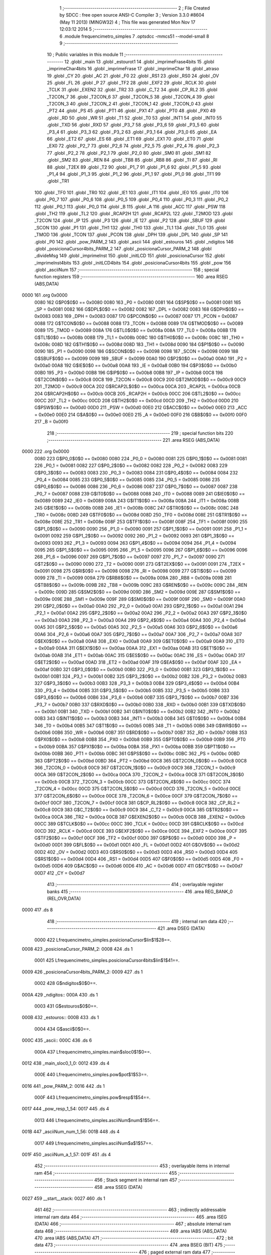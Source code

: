                               1 ;--------------------------------------------------------
                              2 ; File Created by SDCC : free open source ANSI-C Compiler
                              3 ; Version 3.3.0 #8604 (May 11 2013) (MINGW32)
                              4 ; This file was generated Mon Nov 17 12:03:12 2014
                              5 ;--------------------------------------------------------
                              6 	.module frequencimetro_simples
                              7 	.optsdcc -mmcs51 --model-small
                              8 	
                              9 ;--------------------------------------------------------
                             10 ; Public variables in this module
                             11 ;--------------------------------------------------------
                             12 	.globl _main
                             13 	.globl _estourot1
                             14 	.globl _imprimeFrase4bits
                             15 	.globl _imprimeChar4bits
                             16 	.globl _imprimeFrase
                             17 	.globl _imprimeChar
                             18 	.globl _atraso
                             19 	.globl _CY
                             20 	.globl _AC
                             21 	.globl _F0
                             22 	.globl _RS1
                             23 	.globl _RS0
                             24 	.globl _OV
                             25 	.globl _FL
                             26 	.globl _P
                             27 	.globl _TF2
                             28 	.globl _EXF2
                             29 	.globl _RCLK
                             30 	.globl _TCLK
                             31 	.globl _EXEN2
                             32 	.globl _TR2
                             33 	.globl _C_T2
                             34 	.globl _CP_RL2
                             35 	.globl _T2CON_7
                             36 	.globl _T2CON_6
                             37 	.globl _T2CON_5
                             38 	.globl _T2CON_4
                             39 	.globl _T2CON_3
                             40 	.globl _T2CON_2
                             41 	.globl _T2CON_1
                             42 	.globl _T2CON_0
                             43 	.globl _PT2
                             44 	.globl _PS
                             45 	.globl _PT1
                             46 	.globl _PX1
                             47 	.globl _PT0
                             48 	.globl _PX0
                             49 	.globl _RD
                             50 	.globl _WR
                             51 	.globl _T1
                             52 	.globl _T0
                             53 	.globl _INT1
                             54 	.globl _INT0
                             55 	.globl _TXD
                             56 	.globl _RXD
                             57 	.globl _P3_7
                             58 	.globl _P3_6
                             59 	.globl _P3_5
                             60 	.globl _P3_4
                             61 	.globl _P3_3
                             62 	.globl _P3_2
                             63 	.globl _P3_1
                             64 	.globl _P3_0
                             65 	.globl _EA
                             66 	.globl _ET2
                             67 	.globl _ES
                             68 	.globl _ET1
                             69 	.globl _EX1
                             70 	.globl _ET0
                             71 	.globl _EX0
                             72 	.globl _P2_7
                             73 	.globl _P2_6
                             74 	.globl _P2_5
                             75 	.globl _P2_4
                             76 	.globl _P2_3
                             77 	.globl _P2_2
                             78 	.globl _P2_1
                             79 	.globl _P2_0
                             80 	.globl _SM0
                             81 	.globl _SM1
                             82 	.globl _SM2
                             83 	.globl _REN
                             84 	.globl _TB8
                             85 	.globl _RB8
                             86 	.globl _TI
                             87 	.globl _RI
                             88 	.globl _T2EX
                             89 	.globl _T2
                             90 	.globl _P1_7
                             91 	.globl _P1_6
                             92 	.globl _P1_5
                             93 	.globl _P1_4
                             94 	.globl _P1_3
                             95 	.globl _P1_2
                             96 	.globl _P1_1
                             97 	.globl _P1_0
                             98 	.globl _TF1
                             99 	.globl _TR1
                            100 	.globl _TF0
                            101 	.globl _TR0
                            102 	.globl _IE1
                            103 	.globl _IT1
                            104 	.globl _IE0
                            105 	.globl _IT0
                            106 	.globl _P0_7
                            107 	.globl _P0_6
                            108 	.globl _P0_5
                            109 	.globl _P0_4
                            110 	.globl _P0_3
                            111 	.globl _P0_2
                            112 	.globl _P0_1
                            113 	.globl _P0_0
                            114 	.globl _B
                            115 	.globl _A
                            116 	.globl _ACC
                            117 	.globl _PSW
                            118 	.globl _TH2
                            119 	.globl _TL2
                            120 	.globl _RCAP2H
                            121 	.globl _RCAP2L
                            122 	.globl _T2MOD
                            123 	.globl _T2CON
                            124 	.globl _IP
                            125 	.globl _P3
                            126 	.globl _IE
                            127 	.globl _P2
                            128 	.globl _SBUF
                            129 	.globl _SCON
                            130 	.globl _P1
                            131 	.globl _TH1
                            132 	.globl _TH0
                            133 	.globl _TL1
                            134 	.globl _TL0
                            135 	.globl _TMOD
                            136 	.globl _TCON
                            137 	.globl _PCON
                            138 	.globl _DPH
                            139 	.globl _DPL
                            140 	.globl _SP
                            141 	.globl _P0
                            142 	.globl _pow_PARM_2
                            143 	.globl _ascii
                            144 	.globl _estouros
                            145 	.globl _ndigitos
                            146 	.globl _posicionaCursor4bits_PARM_2
                            147 	.globl _posicionaCursor_PARM_2
                            148 	.globl _divideMsg
                            149 	.globl _imprimeInst
                            150 	.globl _initLCD
                            151 	.globl _posicionaCursor
                            152 	.globl _imprimeInst4bits
                            153 	.globl _initLCD4bits
                            154 	.globl _posicionaCursor4bits
                            155 	.globl _pow
                            156 	.globl _asciiNum
                            157 ;--------------------------------------------------------
                            158 ; special function registers
                            159 ;--------------------------------------------------------
                            160 	.area RSEG    (ABS,DATA)
   0000                     161 	.org 0x0000
                     0080   162 G$P0$0$0 == 0x0080
                     0080   163 _P0	=	0x0080
                     0081   164 G$SP$0$0 == 0x0081
                     0081   165 _SP	=	0x0081
                     0082   166 G$DPL$0$0 == 0x0082
                     0082   167 _DPL	=	0x0082
                     0083   168 G$DPH$0$0 == 0x0083
                     0083   169 _DPH	=	0x0083
                     0087   170 G$PCON$0$0 == 0x0087
                     0087   171 _PCON	=	0x0087
                     0088   172 G$TCON$0$0 == 0x0088
                     0088   173 _TCON	=	0x0088
                     0089   174 G$TMOD$0$0 == 0x0089
                     0089   175 _TMOD	=	0x0089
                     008A   176 G$TL0$0$0 == 0x008a
                     008A   177 _TL0	=	0x008a
                     008B   178 G$TL1$0$0 == 0x008b
                     008B   179 _TL1	=	0x008b
                     008C   180 G$TH0$0$0 == 0x008c
                     008C   181 _TH0	=	0x008c
                     008D   182 G$TH1$0$0 == 0x008d
                     008D   183 _TH1	=	0x008d
                     0090   184 G$P1$0$0 == 0x0090
                     0090   185 _P1	=	0x0090
                     0098   186 G$SCON$0$0 == 0x0098
                     0098   187 _SCON	=	0x0098
                     0099   188 G$SBUF$0$0 == 0x0099
                     0099   189 _SBUF	=	0x0099
                     00A0   190 G$P2$0$0 == 0x00a0
                     00A0   191 _P2	=	0x00a0
                     00A8   192 G$IE$0$0 == 0x00a8
                     00A8   193 _IE	=	0x00a8
                     00B0   194 G$P3$0$0 == 0x00b0
                     00B0   195 _P3	=	0x00b0
                     00B8   196 G$IP$0$0 == 0x00b8
                     00B8   197 _IP	=	0x00b8
                     00C8   198 G$T2CON$0$0 == 0x00c8
                     00C8   199 _T2CON	=	0x00c8
                     00C9   200 G$T2MOD$0$0 == 0x00c9
                     00C9   201 _T2MOD	=	0x00c9
                     00CA   202 G$RCAP2L$0$0 == 0x00ca
                     00CA   203 _RCAP2L	=	0x00ca
                     00CB   204 G$RCAP2H$0$0 == 0x00cb
                     00CB   205 _RCAP2H	=	0x00cb
                     00CC   206 G$TL2$0$0 == 0x00cc
                     00CC   207 _TL2	=	0x00cc
                     00CD   208 G$TH2$0$0 == 0x00cd
                     00CD   209 _TH2	=	0x00cd
                     00D0   210 G$PSW$0$0 == 0x00d0
                     00D0   211 _PSW	=	0x00d0
                     00E0   212 G$ACC$0$0 == 0x00e0
                     00E0   213 _ACC	=	0x00e0
                     00E0   214 G$A$0$0 == 0x00e0
                     00E0   215 _A	=	0x00e0
                     00F0   216 G$B$0$0 == 0x00f0
                     00F0   217 _B	=	0x00f0
                            218 ;--------------------------------------------------------
                            219 ; special function bits
                            220 ;--------------------------------------------------------
                            221 	.area RSEG    (ABS,DATA)
   0000                     222 	.org 0x0000
                     0080   223 G$P0_0$0$0 == 0x0080
                     0080   224 _P0_0	=	0x0080
                     0081   225 G$P0_1$0$0 == 0x0081
                     0081   226 _P0_1	=	0x0081
                     0082   227 G$P0_2$0$0 == 0x0082
                     0082   228 _P0_2	=	0x0082
                     0083   229 G$P0_3$0$0 == 0x0083
                     0083   230 _P0_3	=	0x0083
                     0084   231 G$P0_4$0$0 == 0x0084
                     0084   232 _P0_4	=	0x0084
                     0085   233 G$P0_5$0$0 == 0x0085
                     0085   234 _P0_5	=	0x0085
                     0086   235 G$P0_6$0$0 == 0x0086
                     0086   236 _P0_6	=	0x0086
                     0087   237 G$P0_7$0$0 == 0x0087
                     0087   238 _P0_7	=	0x0087
                     0088   239 G$IT0$0$0 == 0x0088
                     0088   240 _IT0	=	0x0088
                     0089   241 G$IE0$0$0 == 0x0089
                     0089   242 _IE0	=	0x0089
                     008A   243 G$IT1$0$0 == 0x008a
                     008A   244 _IT1	=	0x008a
                     008B   245 G$IE1$0$0 == 0x008b
                     008B   246 _IE1	=	0x008b
                     008C   247 G$TR0$0$0 == 0x008c
                     008C   248 _TR0	=	0x008c
                     008D   249 G$TF0$0$0 == 0x008d
                     008D   250 _TF0	=	0x008d
                     008E   251 G$TR1$0$0 == 0x008e
                     008E   252 _TR1	=	0x008e
                     008F   253 G$TF1$0$0 == 0x008f
                     008F   254 _TF1	=	0x008f
                     0090   255 G$P1_0$0$0 == 0x0090
                     0090   256 _P1_0	=	0x0090
                     0091   257 G$P1_1$0$0 == 0x0091
                     0091   258 _P1_1	=	0x0091
                     0092   259 G$P1_2$0$0 == 0x0092
                     0092   260 _P1_2	=	0x0092
                     0093   261 G$P1_3$0$0 == 0x0093
                     0093   262 _P1_3	=	0x0093
                     0094   263 G$P1_4$0$0 == 0x0094
                     0094   264 _P1_4	=	0x0094
                     0095   265 G$P1_5$0$0 == 0x0095
                     0095   266 _P1_5	=	0x0095
                     0096   267 G$P1_6$0$0 == 0x0096
                     0096   268 _P1_6	=	0x0096
                     0097   269 G$P1_7$0$0 == 0x0097
                     0097   270 _P1_7	=	0x0097
                     0090   271 G$T2$0$0 == 0x0090
                     0090   272 _T2	=	0x0090
                     0091   273 G$T2EX$0$0 == 0x0091
                     0091   274 _T2EX	=	0x0091
                     0098   275 G$RI$0$0 == 0x0098
                     0098   276 _RI	=	0x0098
                     0099   277 G$TI$0$0 == 0x0099
                     0099   278 _TI	=	0x0099
                     009A   279 G$RB8$0$0 == 0x009a
                     009A   280 _RB8	=	0x009a
                     009B   281 G$TB8$0$0 == 0x009b
                     009B   282 _TB8	=	0x009b
                     009C   283 G$REN$0$0 == 0x009c
                     009C   284 _REN	=	0x009c
                     009D   285 G$SM2$0$0 == 0x009d
                     009D   286 _SM2	=	0x009d
                     009E   287 G$SM1$0$0 == 0x009e
                     009E   288 _SM1	=	0x009e
                     009F   289 G$SM0$0$0 == 0x009f
                     009F   290 _SM0	=	0x009f
                     00A0   291 G$P2_0$0$0 == 0x00a0
                     00A0   292 _P2_0	=	0x00a0
                     00A1   293 G$P2_1$0$0 == 0x00a1
                     00A1   294 _P2_1	=	0x00a1
                     00A2   295 G$P2_2$0$0 == 0x00a2
                     00A2   296 _P2_2	=	0x00a2
                     00A3   297 G$P2_3$0$0 == 0x00a3
                     00A3   298 _P2_3	=	0x00a3
                     00A4   299 G$P2_4$0$0 == 0x00a4
                     00A4   300 _P2_4	=	0x00a4
                     00A5   301 G$P2_5$0$0 == 0x00a5
                     00A5   302 _P2_5	=	0x00a5
                     00A6   303 G$P2_6$0$0 == 0x00a6
                     00A6   304 _P2_6	=	0x00a6
                     00A7   305 G$P2_7$0$0 == 0x00a7
                     00A7   306 _P2_7	=	0x00a7
                     00A8   307 G$EX0$0$0 == 0x00a8
                     00A8   308 _EX0	=	0x00a8
                     00A9   309 G$ET0$0$0 == 0x00a9
                     00A9   310 _ET0	=	0x00a9
                     00AA   311 G$EX1$0$0 == 0x00aa
                     00AA   312 _EX1	=	0x00aa
                     00AB   313 G$ET1$0$0 == 0x00ab
                     00AB   314 _ET1	=	0x00ab
                     00AC   315 G$ES$0$0 == 0x00ac
                     00AC   316 _ES	=	0x00ac
                     00AD   317 G$ET2$0$0 == 0x00ad
                     00AD   318 _ET2	=	0x00ad
                     00AF   319 G$EA$0$0 == 0x00af
                     00AF   320 _EA	=	0x00af
                     00B0   321 G$P3_0$0$0 == 0x00b0
                     00B0   322 _P3_0	=	0x00b0
                     00B1   323 G$P3_1$0$0 == 0x00b1
                     00B1   324 _P3_1	=	0x00b1
                     00B2   325 G$P3_2$0$0 == 0x00b2
                     00B2   326 _P3_2	=	0x00b2
                     00B3   327 G$P3_3$0$0 == 0x00b3
                     00B3   328 _P3_3	=	0x00b3
                     00B4   329 G$P3_4$0$0 == 0x00b4
                     00B4   330 _P3_4	=	0x00b4
                     00B5   331 G$P3_5$0$0 == 0x00b5
                     00B5   332 _P3_5	=	0x00b5
                     00B6   333 G$P3_6$0$0 == 0x00b6
                     00B6   334 _P3_6	=	0x00b6
                     00B7   335 G$P3_7$0$0 == 0x00b7
                     00B7   336 _P3_7	=	0x00b7
                     00B0   337 G$RXD$0$0 == 0x00b0
                     00B0   338 _RXD	=	0x00b0
                     00B1   339 G$TXD$0$0 == 0x00b1
                     00B1   340 _TXD	=	0x00b1
                     00B2   341 G$INT0$0$0 == 0x00b2
                     00B2   342 _INT0	=	0x00b2
                     00B3   343 G$INT1$0$0 == 0x00b3
                     00B3   344 _INT1	=	0x00b3
                     00B4   345 G$T0$0$0 == 0x00b4
                     00B4   346 _T0	=	0x00b4
                     00B5   347 G$T1$0$0 == 0x00b5
                     00B5   348 _T1	=	0x00b5
                     00B6   349 G$WR$0$0 == 0x00b6
                     00B6   350 _WR	=	0x00b6
                     00B7   351 G$RD$0$0 == 0x00b7
                     00B7   352 _RD	=	0x00b7
                     00B8   353 G$PX0$0$0 == 0x00b8
                     00B8   354 _PX0	=	0x00b8
                     00B9   355 G$PT0$0$0 == 0x00b9
                     00B9   356 _PT0	=	0x00b9
                     00BA   357 G$PX1$0$0 == 0x00ba
                     00BA   358 _PX1	=	0x00ba
                     00BB   359 G$PT1$0$0 == 0x00bb
                     00BB   360 _PT1	=	0x00bb
                     00BC   361 G$PS$0$0 == 0x00bc
                     00BC   362 _PS	=	0x00bc
                     00BD   363 G$PT2$0$0 == 0x00bd
                     00BD   364 _PT2	=	0x00bd
                     00C8   365 G$T2CON_0$0$0 == 0x00c8
                     00C8   366 _T2CON_0	=	0x00c8
                     00C9   367 G$T2CON_1$0$0 == 0x00c9
                     00C9   368 _T2CON_1	=	0x00c9
                     00CA   369 G$T2CON_2$0$0 == 0x00ca
                     00CA   370 _T2CON_2	=	0x00ca
                     00CB   371 G$T2CON_3$0$0 == 0x00cb
                     00CB   372 _T2CON_3	=	0x00cb
                     00CC   373 G$T2CON_4$0$0 == 0x00cc
                     00CC   374 _T2CON_4	=	0x00cc
                     00CD   375 G$T2CON_5$0$0 == 0x00cd
                     00CD   376 _T2CON_5	=	0x00cd
                     00CE   377 G$T2CON_6$0$0 == 0x00ce
                     00CE   378 _T2CON_6	=	0x00ce
                     00CF   379 G$T2CON_7$0$0 == 0x00cf
                     00CF   380 _T2CON_7	=	0x00cf
                     00C8   381 G$CP_RL2$0$0 == 0x00c8
                     00C8   382 _CP_RL2	=	0x00c8
                     00C9   383 G$C_T2$0$0 == 0x00c9
                     00C9   384 _C_T2	=	0x00c9
                     00CA   385 G$TR2$0$0 == 0x00ca
                     00CA   386 _TR2	=	0x00ca
                     00CB   387 G$EXEN2$0$0 == 0x00cb
                     00CB   388 _EXEN2	=	0x00cb
                     00CC   389 G$TCLK$0$0 == 0x00cc
                     00CC   390 _TCLK	=	0x00cc
                     00CD   391 G$RCLK$0$0 == 0x00cd
                     00CD   392 _RCLK	=	0x00cd
                     00CE   393 G$EXF2$0$0 == 0x00ce
                     00CE   394 _EXF2	=	0x00ce
                     00CF   395 G$TF2$0$0 == 0x00cf
                     00CF   396 _TF2	=	0x00cf
                     00D0   397 G$P$0$0 == 0x00d0
                     00D0   398 _P	=	0x00d0
                     00D1   399 G$FL$0$0 == 0x00d1
                     00D1   400 _FL	=	0x00d1
                     00D2   401 G$OV$0$0 == 0x00d2
                     00D2   402 _OV	=	0x00d2
                     00D3   403 G$RS0$0$0 == 0x00d3
                     00D3   404 _RS0	=	0x00d3
                     00D4   405 G$RS1$0$0 == 0x00d4
                     00D4   406 _RS1	=	0x00d4
                     00D5   407 G$F0$0$0 == 0x00d5
                     00D5   408 _F0	=	0x00d5
                     00D6   409 G$AC$0$0 == 0x00d6
                     00D6   410 _AC	=	0x00d6
                     00D7   411 G$CY$0$0 == 0x00d7
                     00D7   412 _CY	=	0x00d7
                            413 ;--------------------------------------------------------
                            414 ; overlayable register banks
                            415 ;--------------------------------------------------------
                            416 	.area REG_BANK_0	(REL,OVR,DATA)
   0000                     417 	.ds 8
                            418 ;--------------------------------------------------------
                            419 ; internal ram data
                            420 ;--------------------------------------------------------
                            421 	.area DSEG    (DATA)
                     0000   422 Lfrequencimetro_simples.posicionaCursor$lin$1$28==.
   0008                     423 _posicionaCursor_PARM_2:
   0008                     424 	.ds 1
                     0001   425 Lfrequencimetro_simples.posicionaCursor4bits$lin$1$41==.
   0009                     426 _posicionaCursor4bits_PARM_2:
   0009                     427 	.ds 1
                     0002   428 G$ndigitos$0$0==.
   000A                     429 _ndigitos::
   000A                     430 	.ds 1
                     0003   431 G$estouros$0$0==.
   000B                     432 _estouros::
   000B                     433 	.ds 1
                     0004   434 G$ascii$0$0==.
   000C                     435 _ascii::
   000C                     436 	.ds 6
                     000A   437 Lfrequencimetro_simples.main$sloc0$1$0==.
   0012                     438 _main_sloc0_1_0:
   0012                     439 	.ds 4
                     000E   440 Lfrequencimetro_simples.pow$pot$1$53==.
   0016                     441 _pow_PARM_2:
   0016                     442 	.ds 1
                     000F   443 Lfrequencimetro_simples.pow$resp$1$54==.
   0017                     444 _pow_resp_1_54:
   0017                     445 	.ds 4
                     0013   446 Lfrequencimetro_simples.asciiNum$num$1$56==.
   001B                     447 _asciiNum_num_1_56:
   001B                     448 	.ds 4
                     0017   449 Lfrequencimetro_simples.asciiNum$a$1$57==.
   001F                     450 _asciiNum_a_1_57:
   001F                     451 	.ds 4
                            452 ;--------------------------------------------------------
                            453 ; overlayable items in internal ram 
                            454 ;--------------------------------------------------------
                            455 ;--------------------------------------------------------
                            456 ; Stack segment in internal ram 
                            457 ;--------------------------------------------------------
                            458 	.area	SSEG	(DATA)
   0027                     459 __start__stack:
   0027                     460 	.ds	1
                            461 
                            462 ;--------------------------------------------------------
                            463 ; indirectly addressable internal ram data
                            464 ;--------------------------------------------------------
                            465 	.area ISEG    (DATA)
                            466 ;--------------------------------------------------------
                            467 ; absolute internal ram data
                            468 ;--------------------------------------------------------
                            469 	.area IABS    (ABS,DATA)
                            470 	.area IABS    (ABS,DATA)
                            471 ;--------------------------------------------------------
                            472 ; bit data
                            473 ;--------------------------------------------------------
                            474 	.area BSEG    (BIT)
                            475 ;--------------------------------------------------------
                            476 ; paged external ram data
                            477 ;--------------------------------------------------------
                            478 	.area PSEG    (PAG,XDATA)
                            479 ;--------------------------------------------------------
                            480 ; external ram data
                            481 ;--------------------------------------------------------
                            482 	.area XSEG    (XDATA)
                            483 ;--------------------------------------------------------
                            484 ; absolute external ram data
                            485 ;--------------------------------------------------------
                            486 	.area XABS    (ABS,XDATA)
                            487 ;--------------------------------------------------------
                            488 ; external initialized ram data
                            489 ;--------------------------------------------------------
                            490 	.area XISEG   (XDATA)
                            491 	.area HOME    (CODE)
                            492 	.area GSINIT0 (CODE)
                            493 	.area GSINIT1 (CODE)
                            494 	.area GSINIT2 (CODE)
                            495 	.area GSINIT3 (CODE)
                            496 	.area GSINIT4 (CODE)
                            497 	.area GSINIT5 (CODE)
                            498 	.area GSINIT  (CODE)
                            499 	.area GSFINAL (CODE)
                            500 	.area CSEG    (CODE)
                            501 ;--------------------------------------------------------
                            502 ; interrupt vector 
                            503 ;--------------------------------------------------------
                            504 	.area HOME    (CODE)
   0000                     505 __interrupt_vect:
   0000 02 00 21      [24]  506 	ljmp	__sdcc_gsinit_startup
   0003 32            [24]  507 	reti
   0004                     508 	.ds	7
   000B 32            [24]  509 	reti
   000C                     510 	.ds	7
   0013 32            [24]  511 	reti
   0014                     512 	.ds	7
   001B 02 02 AA      [24]  513 	ljmp	_estourot1
                            514 ;--------------------------------------------------------
                            515 ; global & static initialisations
                            516 ;--------------------------------------------------------
                            517 	.area HOME    (CODE)
                            518 	.area GSINIT  (CODE)
                            519 	.area GSFINAL (CODE)
                            520 	.area GSINIT  (CODE)
                            521 	.globl __sdcc_gsinit_startup
                            522 	.globl __sdcc_program_startup
                            523 	.globl __start__stack
                            524 	.globl __mcs51_genXINIT
                            525 	.globl __mcs51_genXRAMCLEAR
                            526 	.globl __mcs51_genRAMCLEAR
                     0000   527 	C$frequencimetro_simples.c$9$1$57 ==.
                            528 ;	frequencimetro_simples.c:9: char ndigitos=0; //deve ser signed por causa do for
   007A 75 0A 00      [24]  529 	mov	_ndigitos,#0x00
                     0003   530 	C$frequencimetro_simples.c$10$1$57 ==.
                            531 ;	frequencimetro_simples.c:10: volatile unsigned char estouros=0;
   007D 75 0B 00      [24]  532 	mov	_estouros,#0x00
                     0006   533 	C$frequencimetro_simples.c$11$1$57 ==.
                            534 ;	frequencimetro_simples.c:11: char ascii[6]={48,48,48,48,48,48};  //cm, dm, m, c, d, u
   0080 75 0C 30      [24]  535 	mov	_ascii,#0x30
   0083 75 0D 30      [24]  536 	mov	(_ascii + 0x0001),#0x30
   0086 75 0E 30      [24]  537 	mov	(_ascii + 0x0002),#0x30
   0089 75 0F 30      [24]  538 	mov	(_ascii + 0x0003),#0x30
   008C 75 10 30      [24]  539 	mov	(_ascii + 0x0004),#0x30
   008F 75 11 30      [24]  540 	mov	(_ascii + 0x0005),#0x30
                            541 	.area GSFINAL (CODE)
   0092 02 00 1E      [24]  542 	ljmp	__sdcc_program_startup
                            543 ;--------------------------------------------------------
                            544 ; Home
                            545 ;--------------------------------------------------------
                            546 	.area HOME    (CODE)
                            547 	.area HOME    (CODE)
   001E                     548 __sdcc_program_startup:
   001E 02 02 AF      [24]  549 	ljmp	_main
                            550 ;	return from main will return to caller
                            551 ;--------------------------------------------------------
                            552 ; code
                            553 ;--------------------------------------------------------
                            554 	.area CSEG    (CODE)
                            555 ;------------------------------------------------------------
                            556 ;Allocation info for local variables in function 'atraso'
                            557 ;------------------------------------------------------------
                            558 ;tempo                     Allocated to registers r7 
                            559 ;------------------------------------------------------------
                     0000   560 	G$atraso$0$0 ==.
                     0000   561 	C$atraso.h$5$0$0 ==.
                            562 ;	atraso.h:5: void atraso(unsigned char tempo){
                            563 ;	-----------------------------------------
                            564 ;	 function atraso
                            565 ;	-----------------------------------------
   0095                     566 _atraso:
                     0007   567 	ar7 = 0x07
                     0006   568 	ar6 = 0x06
                     0005   569 	ar5 = 0x05
                     0004   570 	ar4 = 0x04
                     0003   571 	ar3 = 0x03
                     0002   572 	ar2 = 0x02
                     0001   573 	ar1 = 0x01
                     0000   574 	ar0 = 0x00
   0095 AF 82         [24]  575 	mov	r7,dpl
                     0002   576 	C$atraso.h$6$1$2 ==.
                            577 ;	atraso.h:6: if(tempo==1){
   0097 BF 01 14      [24]  578 	cjne	r7,#0x01,00105$
                     0005   579 	C$atraso.h$8$2$3 ==.
                            580 ;	atraso.h:8: TMOD=TMOD & 0xF0;
   009A 53 89 F0      [24]  581 	anl	_TMOD,#0xF0
                     0008   582 	C$atraso.h$9$2$3 ==.
                            583 ;	atraso.h:9: TL0=0;    /*prescaler de 5bits*/
   009D 75 8A 00      [24]  584 	mov	_TL0,#0x00
                     000B   585 	C$atraso.h$10$2$3 ==.
                            586 ;	atraso.h:10: TH0=224;
   00A0 75 8C E0      [24]  587 	mov	_TH0,#0xE0
                     000E   588 	C$atraso.h$11$2$3 ==.
                            589 ;	atraso.h:11: TR0=1;
   00A3 D2 8C         [12]  590 	setb	_TR0
                     0010   591 	C$atraso.h$12$2$3 ==.
                            592 ;	atraso.h:12: while(!TF0);
   00A5                     593 00101$:
                     0010   594 	C$atraso.h$13$2$3 ==.
                            595 ;	atraso.h:13: TF0=0;
   00A5 10 8D 02      [24]  596 	jbc	_TF0,00162$
   00A8 80 FB         [24]  597 	sjmp	00101$
   00AA                     598 00162$:
                     0015   599 	C$atraso.h$14$2$3 ==.
                            600 ;	atraso.h:14: TR0=0;
   00AA C2 8C         [12]  601 	clr	_TR0
                     0017   602 	C$atraso.h$15$2$3 ==.
                            603 ;	atraso.h:15: return;
   00AC 80 3A         [24]  604 	sjmp	00122$
   00AE                     605 00105$:
                     0019   606 	C$atraso.h$17$1$2 ==.
                            607 ;	atraso.h:17: if(tempo==15){
   00AE BF 0F 1D      [24]  608 	cjne	r7,#0x0F,00113$
                     001C   609 	C$atraso.h$18$2$4 ==.
                            610 ;	atraso.h:18: TMOD=TMOD & 0xF0;   /*prescaler*/
   00B1 53 89 F0      [24]  611 	anl	_TMOD,#0xF0
                     001F   612 	C$atraso.h$19$2$4 ==.
                            613 ;	atraso.h:19: TL0=0;
   00B4 75 8A 00      [24]  614 	mov	_TL0,#0x00
                     0022   615 	C$atraso.h$20$2$4 ==.
                            616 ;	atraso.h:20: TH0=224;
   00B7 75 8C E0      [24]  617 	mov	_TH0,#0xE0
                     0025   618 	C$atraso.h$21$2$4 ==.
                            619 ;	atraso.h:21: TR0=1;
   00BA D2 8C         [12]  620 	setb	_TR0
                     0027   621 	C$atraso.h$22$2$4 ==.
                            622 ;	atraso.h:22: while(tempo>0){
   00BC                     623 00109$:
   00BC EF            [12]  624 	mov	a,r7
   00BD 60 0B         [24]  625 	jz	00111$
                     002A   626 	C$atraso.h$23$3$5 ==.
                            627 ;	atraso.h:23: while(!TF0);
   00BF                     628 00106$:
   00BF 30 8D FD      [24]  629 	jnb	_TF0,00106$
                     002D   630 	C$atraso.h$24$3$5 ==.
                            631 ;	atraso.h:24: tempo--;
   00C2 1F            [12]  632 	dec	r7
                     002E   633 	C$atraso.h$25$3$5 ==.
                            634 ;	atraso.h:25: TF0=0;
   00C3 C2 8D         [12]  635 	clr	_TF0
                     0030   636 	C$atraso.h$26$3$5 ==.
                            637 ;	atraso.h:26: TH0=224;
   00C5 75 8C E0      [24]  638 	mov	_TH0,#0xE0
   00C8 80 F2         [24]  639 	sjmp	00109$
   00CA                     640 00111$:
                     0035   641 	C$atraso.h$28$2$4 ==.
                            642 ;	atraso.h:28: TR0=0;
   00CA C2 8C         [12]  643 	clr	_TR0
                     0037   644 	C$atraso.h$29$2$4 ==.
                            645 ;	atraso.h:29: return;
   00CC 80 1A         [24]  646 	sjmp	00122$
   00CE                     647 00113$:
                     0039   648 	C$atraso.h$31$1$2 ==.
                            649 ;	atraso.h:31: if(tempo==100){	/*2*50ms*/
   00CE BF 64 17      [24]  650 	cjne	r7,#0x64,00122$
                     003C   651 	C$atraso.h$32$2$6 ==.
                            652 ;	atraso.h:32: TMOD=TMOD | 0x01;/*16bits*/
   00D1 43 89 01      [24]  653 	orl	_TMOD,#0x01
                     003F   654 	C$atraso.h$33$2$6 ==.
                            655 ;	atraso.h:33: TR0=1;
   00D4 D2 8C         [12]  656 	setb	_TR0
                     0041   657 	C$atraso.h$34$2$6 ==.
                            658 ;	atraso.h:34: while(tempo>98){
   00D6                     659 00117$:
   00D6 EF            [12]  660 	mov	a,r7
   00D7 24 9D         [12]  661 	add	a,#0xff - 0x62
   00D9 50 0B         [24]  662 	jnc	00119$
                     0046   663 	C$atraso.h$35$3$7 ==.
                            664 ;	atraso.h:35: TH0=59;
   00DB 75 8C 3B      [24]  665 	mov	_TH0,#0x3B
                     0049   666 	C$atraso.h$36$3$7 ==.
                            667 ;	atraso.h:36: while(!TF0);
   00DE                     668 00114$:
                     0049   669 	C$atraso.h$37$3$7 ==.
                            670 ;	atraso.h:37: TF0=0;
   00DE 10 8D 02      [24]  671 	jbc	_TF0,00170$
   00E1 80 FB         [24]  672 	sjmp	00114$
   00E3                     673 00170$:
                     004E   674 	C$atraso.h$38$3$7 ==.
                            675 ;	atraso.h:38: tempo--;
   00E3 1F            [12]  676 	dec	r7
   00E4 80 F0         [24]  677 	sjmp	00117$
   00E6                     678 00119$:
                     0051   679 	C$atraso.h$40$2$6 ==.
                            680 ;	atraso.h:40: TR0=0;
   00E6 C2 8C         [12]  681 	clr	_TR0
                     0053   682 	C$atraso.h$41$2$6 ==.
                            683 ;	atraso.h:41: return;
   00E8                     684 00122$:
                     0053   685 	C$atraso.h$43$1$2 ==.
                     0053   686 	XG$atraso$0$0 ==.
   00E8 22            [24]  687 	ret
                            688 ;------------------------------------------------------------
                            689 ;Allocation info for local variables in function 'divideMsg'
                            690 ;------------------------------------------------------------
                            691 ;msg                       Allocated to registers r7 
                            692 ;------------------------------------------------------------
                     0054   693 	G$divideMsg$0$0 ==.
                     0054   694 	C$lcd.h$42$1$2 ==.
                            695 ;	lcd.h:42: void divideMsg(unsigned char msg){
                            696 ;	-----------------------------------------
                            697 ;	 function divideMsg
                            698 ;	-----------------------------------------
   00E9                     699 _divideMsg:
   00E9 AF 82         [24]  700 	mov	r7,dpl
                     0056   701 	C$lcd.h$43$1$18 ==.
                            702 ;	lcd.h:43: P0=msg&0xF0;     		/*mantem nibble mais significativo*/
   00EB 74 F0         [12]  703 	mov	a,#0xF0
   00ED 5F            [12]  704 	anl	a,r7
   00EE F5 80         [12]  705 	mov	_P0,a
                     005B   706 	C$lcd.h$44$1$18 ==.
                            707 ;	lcd.h:44: P2=msg;		 		/*envia nibble menos significativo*/
   00F0 8F A0         [24]  708 	mov	_P2,r7
                     005D   709 	C$lcd.h$45$1$18 ==.
                            710 ;	lcd.h:45: return;
                     005D   711 	C$lcd.h$46$1$18 ==.
                     005D   712 	XG$divideMsg$0$0 ==.
   00F2 22            [24]  713 	ret
                            714 ;------------------------------------------------------------
                            715 ;Allocation info for local variables in function 'imprimeChar'
                            716 ;------------------------------------------------------------
                            717 ;msg                       Allocated to registers r7 
                            718 ;------------------------------------------------------------
                     005E   719 	G$imprimeChar$0$0 ==.
                     005E   720 	C$lcd.h$48$1$18 ==.
                            721 ;	lcd.h:48: void imprimeChar(unsigned char msg){
                            722 ;	-----------------------------------------
                            723 ;	 function imprimeChar
                            724 ;	-----------------------------------------
   00F3                     725 _imprimeChar:
                     005E   726 	C$lcd.h$49$1$20 ==.
                            727 ;	lcd.h:49: divideMsg(msg);
   00F3 12 00 E9      [24]  728 	lcall	_divideMsg
                     0061   729 	C$lcd.h$50$1$20 ==.
                            730 ;	lcd.h:50: RS=1;			/*dado*/
   00F6 D2 80         [12]  731 	setb	_P0_0
                     0063   732 	C$lcd.h$51$1$20 ==.
                            733 ;	lcd.h:51: EN=1;
   00F8 D2 82         [12]  734 	setb	_P0_2
                     0065   735 	C$lcd.h$52$1$20 ==.
                            736 ;	lcd.h:52: atraso(15);
   00FA 75 82 0F      [24]  737 	mov	dpl,#0x0F
   00FD 12 00 95      [24]  738 	lcall	_atraso
                     006B   739 	C$lcd.h$53$1$20 ==.
                            740 ;	lcd.h:53: EN=0;
   0100 C2 82         [12]  741 	clr	_P0_2
                     006D   742 	C$lcd.h$54$1$20 ==.
                            743 ;	lcd.h:54: return;
                     006D   744 	C$lcd.h$55$1$20 ==.
                     006D   745 	XG$imprimeChar$0$0 ==.
   0102 22            [24]  746 	ret
                            747 ;------------------------------------------------------------
                            748 ;Allocation info for local variables in function 'imprimeFrase'
                            749 ;------------------------------------------------------------
                            750 ;msg                       Allocated to registers r5 r6 r7 
                            751 ;i                         Allocated to registers r4 
                            752 ;------------------------------------------------------------
                     006E   753 	G$imprimeFrase$0$0 ==.
                     006E   754 	C$lcd.h$57$1$20 ==.
                            755 ;	lcd.h:57: void imprimeFrase(unsigned char *msg){
                            756 ;	-----------------------------------------
                            757 ;	 function imprimeFrase
                            758 ;	-----------------------------------------
   0103                     759 _imprimeFrase:
   0103 AD 82         [24]  760 	mov	r5,dpl
   0105 AE 83         [24]  761 	mov	r6,dph
   0107 AF F0         [24]  762 	mov	r7,b
                     0074   763 	C$lcd.h$58$1$20 ==.
                            764 ;	lcd.h:58: unsigned char i=0;
   0109 7C 00         [12]  765 	mov	r4,#0x00
                     0076   766 	C$lcd.h$59$1$22 ==.
                            767 ;	lcd.h:59: while(*msg){			/*verifica fim da string*/
   010B                     768 00103$:
   010B 8D 82         [24]  769 	mov	dpl,r5
   010D 8E 83         [24]  770 	mov	dph,r6
   010F 8F F0         [24]  771 	mov	b,r7
   0111 12 06 98      [24]  772 	lcall	__gptrget
   0114 FB            [12]  773 	mov	r3,a
   0115 60 45         [24]  774 	jz	00105$
                     0082   775 	C$lcd.h$60$2$23 ==.
                            776 ;	lcd.h:60: divideMsg(*msg);
   0117 8B 82         [24]  777 	mov	dpl,r3
   0119 C0 07         [24]  778 	push	ar7
   011B C0 06         [24]  779 	push	ar6
   011D C0 05         [24]  780 	push	ar5
   011F C0 04         [24]  781 	push	ar4
   0121 12 00 E9      [24]  782 	lcall	_divideMsg
                     008F   783 	C$lcd.h$61$2$23 ==.
                            784 ;	lcd.h:61: RS=1;			/*dado*/
   0124 D2 80         [12]  785 	setb	_P0_0
                     0091   786 	C$lcd.h$62$2$23 ==.
                            787 ;	lcd.h:62: EN=1;
   0126 D2 82         [12]  788 	setb	_P0_2
                     0093   789 	C$lcd.h$63$2$23 ==.
                            790 ;	lcd.h:63: atraso(15);
   0128 75 82 0F      [24]  791 	mov	dpl,#0x0F
   012B 12 00 95      [24]  792 	lcall	_atraso
   012E D0 04         [24]  793 	pop	ar4
   0130 D0 05         [24]  794 	pop	ar5
   0132 D0 06         [24]  795 	pop	ar6
   0134 D0 07         [24]  796 	pop	ar7
                     00A1   797 	C$lcd.h$64$2$23 ==.
                            798 ;	lcd.h:64: EN=0;
   0136 C2 82         [12]  799 	clr	_P0_2
                     00A3   800 	C$lcd.h$65$2$23 ==.
                            801 ;	lcd.h:65: msg++;
   0138 0D            [12]  802 	inc	r5
   0139 BD 00 01      [24]  803 	cjne	r5,#0x00,00118$
   013C 0E            [12]  804 	inc	r6
   013D                     805 00118$:
                     00A8   806 	C$lcd.h$66$2$23 ==.
                            807 ;	lcd.h:66: i++;
   013D 0C            [12]  808 	inc	r4
                     00A9   809 	C$lcd.h$67$2$23 ==.
                            810 ;	lcd.h:67: if(i==15)
   013E BC 0F CA      [24]  811 	cjne	r4,#0x0F,00103$
                     00AC   812 	C$lcd.h$68$2$23 ==.
                            813 ;	lcd.h:68: posicionaCursor(0, 2);		/*vai para linha 2*/
   0141 75 08 02      [24]  814 	mov	_posicionaCursor_PARM_2,#0x02
   0144 75 82 00      [24]  815 	mov	dpl,#0x00
   0147 C0 07         [24]  816 	push	ar7
   0149 C0 06         [24]  817 	push	ar6
   014B C0 05         [24]  818 	push	ar5
   014D C0 04         [24]  819 	push	ar4
   014F 12 01 7E      [24]  820 	lcall	_posicionaCursor
   0152 D0 04         [24]  821 	pop	ar4
   0154 D0 05         [24]  822 	pop	ar5
   0156 D0 06         [24]  823 	pop	ar6
   0158 D0 07         [24]  824 	pop	ar7
   015A 80 AF         [24]  825 	sjmp	00103$
   015C                     826 00105$:
                     00C7   827 	C$lcd.h$70$1$22 ==.
                            828 ;	lcd.h:70: return;
                     00C7   829 	C$lcd.h$71$1$22 ==.
                     00C7   830 	XG$imprimeFrase$0$0 ==.
   015C 22            [24]  831 	ret
                            832 ;------------------------------------------------------------
                            833 ;Allocation info for local variables in function 'imprimeInst'
                            834 ;------------------------------------------------------------
                            835 ;inst                      Allocated to registers 
                            836 ;------------------------------------------------------------
                     00C8   837 	G$imprimeInst$0$0 ==.
                     00C8   838 	C$lcd.h$73$1$22 ==.
                            839 ;	lcd.h:73: void imprimeInst(unsigned char inst){
                            840 ;	-----------------------------------------
                            841 ;	 function imprimeInst
                            842 ;	-----------------------------------------
   015D                     843 _imprimeInst:
                     00C8   844 	C$lcd.h$74$1$25 ==.
                            845 ;	lcd.h:74: divideMsg(inst);
   015D 12 00 E9      [24]  846 	lcall	_divideMsg
                     00CB   847 	C$lcd.h$75$1$25 ==.
                            848 ;	lcd.h:75: EN=1;
   0160 D2 82         [12]  849 	setb	_P0_2
                     00CD   850 	C$lcd.h$76$1$25 ==.
                            851 ;	lcd.h:76: atraso(15);
   0162 75 82 0F      [24]  852 	mov	dpl,#0x0F
   0165 12 00 95      [24]  853 	lcall	_atraso
                     00D3   854 	C$lcd.h$77$1$25 ==.
                            855 ;	lcd.h:77: EN=0;
   0168 C2 82         [12]  856 	clr	_P0_2
                     00D5   857 	C$lcd.h$78$1$25 ==.
                            858 ;	lcd.h:78: return;
                     00D5   859 	C$lcd.h$79$1$25 ==.
                     00D5   860 	XG$imprimeInst$0$0 ==.
   016A 22            [24]  861 	ret
                            862 ;------------------------------------------------------------
                            863 ;Allocation info for local variables in function 'initLCD'
                            864 ;------------------------------------------------------------
                     00D6   865 	G$initLCD$0$0 ==.
                     00D6   866 	C$lcd.h$81$1$25 ==.
                            867 ;	lcd.h:81: void initLCD(void){
                            868 ;	-----------------------------------------
                            869 ;	 function initLCD
                            870 ;	-----------------------------------------
   016B                     871 _initLCD:
                     00D6   872 	C$lcd.h$82$1$27 ==.
                            873 ;	lcd.h:82: imprimeInst(0x38);		/*duas linhas e 8bits*/
   016B 75 82 38      [24]  874 	mov	dpl,#0x38
   016E 12 01 5D      [24]  875 	lcall	_imprimeInst
                     00DC   876 	C$lcd.h$83$1$27 ==.
                            877 ;	lcd.h:83: imprimeInst(0x0F);		/*liga LCD e pisca cursor*/
   0171 75 82 0F      [24]  878 	mov	dpl,#0x0F
   0174 12 01 5D      [24]  879 	lcall	_imprimeInst
                     00E2   880 	C$lcd.h$84$1$27 ==.
                            881 ;	lcd.h:84: imprimeInst(0x06);		/*LCD para receber e cursor move para direita*/
   0177 75 82 06      [24]  882 	mov	dpl,#0x06
   017A 12 01 5D      [24]  883 	lcall	_imprimeInst
                     00E8   884 	C$lcd.h$85$1$27 ==.
                            885 ;	lcd.h:85: return;
                     00E8   886 	C$lcd.h$86$1$27 ==.
                     00E8   887 	XG$initLCD$0$0 ==.
   017D 22            [24]  888 	ret
                            889 ;------------------------------------------------------------
                            890 ;Allocation info for local variables in function 'posicionaCursor'
                            891 ;------------------------------------------------------------
                            892 ;lin                       Allocated with name '_posicionaCursor_PARM_2'
                            893 ;end                       Allocated to registers r7 
                            894 ;------------------------------------------------------------
                     00E9   895 	G$posicionaCursor$0$0 ==.
                     00E9   896 	C$lcd.h$88$1$27 ==.
                            897 ;	lcd.h:88: void posicionaCursor(unsigned char end, unsigned char lin){		/*end=endereço em que se deseja imprimir*/
                            898 ;	-----------------------------------------
                            899 ;	 function posicionaCursor
                            900 ;	-----------------------------------------
   017E                     901 _posicionaCursor:
   017E AF 82         [24]  902 	mov	r7,dpl
                     00EB   903 	C$lcd.h$90$2$30 ==.
                            904 ;	lcd.h:90: end=end+0x80;
   0180 74 80         [12]  905 	mov	a,#0x80
   0182 2F            [12]  906 	add	a,r7
                     00EE   907 	C$lcd.h$91$2$30 ==.
                            908 ;	lcd.h:91: imprimeInst(end);
   0183 FF            [12]  909 	mov	r7,a
   0184 F5 82         [12]  910 	mov	dpl,a
   0186 C0 07         [24]  911 	push	ar7
   0188 12 01 5D      [24]  912 	lcall	_imprimeInst
   018B D0 07         [24]  913 	pop	ar7
                     00F8   914 	C$lcd.h$94$2$31 ==.
                            915 ;	lcd.h:94: end=end+0xC0;			/*primeira posição da seg.linha=40h*/
   018D 74 C0         [12]  916 	mov	a,#0xC0
   018F 2F            [12]  917 	add	a,r7
                     00FB   918 	C$lcd.h$95$2$31 ==.
                            919 ;	lcd.h:95: imprimeInst(end);
   0190 F5 82         [12]  920 	mov	dpl,a
   0192 12 01 5D      [24]  921 	lcall	_imprimeInst
                     0100   922 	C$lcd.h$97$1$29 ==.
                            923 ;	lcd.h:97: return;
                     0100   924 	C$lcd.h$98$1$29 ==.
                     0100   925 	XG$posicionaCursor$0$0 ==.
   0195 22            [24]  926 	ret
                            927 ;------------------------------------------------------------
                            928 ;Allocation info for local variables in function 'imprimeChar4bits'
                            929 ;------------------------------------------------------------
                            930 ;msg                       Allocated to registers r7 
                            931 ;------------------------------------------------------------
                     0101   932 	G$imprimeChar4bits$0$0 ==.
                     0101   933 	C$lcd.h$101$1$29 ==.
                            934 ;	lcd.h:101: void imprimeChar4bits (unsigned char msg){
                            935 ;	-----------------------------------------
                            936 ;	 function imprimeChar4bits
                            937 ;	-----------------------------------------
   0196                     938 _imprimeChar4bits:
   0196 AF 82         [24]  939 	mov	r7,dpl
                     0103   940 	C$lcd.h$102$1$33 ==.
                            941 ;	lcd.h:102: P0=msg&0xF0;/*nibble mais significativo*/
   0198 74 F0         [12]  942 	mov	a,#0xF0
   019A 5F            [12]  943 	anl	a,r7
   019B F5 80         [12]  944 	mov	_P0,a
                     0108   945 	C$lcd.h$103$1$33 ==.
                            946 ;	lcd.h:103: RS=1;
   019D D2 80         [12]  947 	setb	_P0_0
                     010A   948 	C$lcd.h$104$1$33 ==.
                            949 ;	lcd.h:104: EN=1;
   019F D2 82         [12]  950 	setb	_P0_2
                     010C   951 	C$lcd.h$105$1$33 ==.
                            952 ;	lcd.h:105: atraso(15);
   01A1 75 82 0F      [24]  953 	mov	dpl,#0x0F
   01A4 C0 07         [24]  954 	push	ar7
   01A6 12 00 95      [24]  955 	lcall	_atraso
   01A9 D0 07         [24]  956 	pop	ar7
                     0116   957 	C$lcd.h$106$1$33 ==.
                            958 ;	lcd.h:106: EN=0;
   01AB C2 82         [12]  959 	clr	_P0_2
                     0118   960 	C$lcd.h$107$1$33 ==.
                            961 ;	lcd.h:107: P0=(msg<<4)&0xF0;/*nibble menos significativo*/
   01AD EF            [12]  962 	mov	a,r7
   01AE C4            [12]  963 	swap	a
   01AF 54 F0         [12]  964 	anl	a,#0xF0
   01B1 FF            [12]  965 	mov	r7,a
   01B2 74 F0         [12]  966 	mov	a,#0xF0
   01B4 5F            [12]  967 	anl	a,r7
   01B5 F5 80         [12]  968 	mov	_P0,a
                     0122   969 	C$lcd.h$108$1$33 ==.
                            970 ;	lcd.h:108: RS=1;
   01B7 D2 80         [12]  971 	setb	_P0_0
                     0124   972 	C$lcd.h$109$1$33 ==.
                            973 ;	lcd.h:109: EN=1;
   01B9 D2 82         [12]  974 	setb	_P0_2
                     0126   975 	C$lcd.h$110$1$33 ==.
                            976 ;	lcd.h:110: atraso(15);
   01BB 75 82 0F      [24]  977 	mov	dpl,#0x0F
   01BE 12 00 95      [24]  978 	lcall	_atraso
                     012C   979 	C$lcd.h$111$1$33 ==.
                            980 ;	lcd.h:111: EN=0;
   01C1 C2 82         [12]  981 	clr	_P0_2
                     012E   982 	C$lcd.h$112$1$33 ==.
                            983 ;	lcd.h:112: return;
                     012E   984 	C$lcd.h$113$1$33 ==.
                     012E   985 	XG$imprimeChar4bits$0$0 ==.
   01C3 22            [24]  986 	ret
                            987 ;------------------------------------------------------------
                            988 ;Allocation info for local variables in function 'imprimeFrase4bits'
                            989 ;------------------------------------------------------------
                            990 ;msg                       Allocated to registers r5 r6 r7 
                            991 ;i                         Allocated to registers r4 
                            992 ;------------------------------------------------------------
                     012F   993 	G$imprimeFrase4bits$0$0 ==.
                     012F   994 	C$lcd.h$115$1$33 ==.
                            995 ;	lcd.h:115: void imprimeFrase4bits (unsigned char *msg){
                            996 ;	-----------------------------------------
                            997 ;	 function imprimeFrase4bits
                            998 ;	-----------------------------------------
   01C4                     999 _imprimeFrase4bits:
   01C4 AD 82         [24] 1000 	mov	r5,dpl
   01C6 AE 83         [24] 1001 	mov	r6,dph
   01C8 AF F0         [24] 1002 	mov	r7,b
                     0135  1003 	C$lcd.h$116$1$33 ==.
                           1004 ;	lcd.h:116: char i=0;
   01CA 7C 00         [12] 1005 	mov	r4,#0x00
                     0137  1006 	C$lcd.h$117$1$35 ==.
                           1007 ;	lcd.h:117: while(*msg){
   01CC                    1008 00103$:
   01CC 8D 82         [24] 1009 	mov	dpl,r5
   01CE 8E 83         [24] 1010 	mov	dph,r6
   01D0 8F F0         [24] 1011 	mov	b,r7
   01D2 12 06 98      [24] 1012 	lcall	__gptrget
   01D5 FB            [12] 1013 	mov	r3,a
   01D6 60 76         [24] 1014 	jz	00105$
                     0143  1015 	C$lcd.h$118$2$36 ==.
                           1016 ;	lcd.h:118: P0=*msg&0xF0;/*nibble mais significativo*/
   01D8 74 F0         [12] 1017 	mov	a,#0xF0
   01DA 5B            [12] 1018 	anl	a,r3
   01DB F5 80         [12] 1019 	mov	_P0,a
                     0148  1020 	C$lcd.h$119$2$36 ==.
                           1021 ;	lcd.h:119: RS=1;
   01DD D2 80         [12] 1022 	setb	_P0_0
                     014A  1023 	C$lcd.h$120$2$36 ==.
                           1024 ;	lcd.h:120: EN=1;
   01DF D2 82         [12] 1025 	setb	_P0_2
                     014C  1026 	C$lcd.h$121$2$36 ==.
                           1027 ;	lcd.h:121: atraso(15);
   01E1 75 82 0F      [24] 1028 	mov	dpl,#0x0F
   01E4 C0 07         [24] 1029 	push	ar7
   01E6 C0 06         [24] 1030 	push	ar6
   01E8 C0 05         [24] 1031 	push	ar5
   01EA C0 04         [24] 1032 	push	ar4
   01EC 12 00 95      [24] 1033 	lcall	_atraso
   01EF D0 04         [24] 1034 	pop	ar4
   01F1 D0 05         [24] 1035 	pop	ar5
   01F3 D0 06         [24] 1036 	pop	ar6
   01F5 D0 07         [24] 1037 	pop	ar7
                     0162  1038 	C$lcd.h$122$2$36 ==.
                           1039 ;	lcd.h:122: EN=0;
   01F7 C2 82         [12] 1040 	clr	_P0_2
                     0164  1041 	C$lcd.h$123$2$36 ==.
                           1042 ;	lcd.h:123: P0=(*msg<<4)&0xF0;/*nibble menos significativo*/
   01F9 8D 82         [24] 1043 	mov	dpl,r5
   01FB 8E 83         [24] 1044 	mov	dph,r6
   01FD 8F F0         [24] 1045 	mov	b,r7
   01FF 12 06 98      [24] 1046 	lcall	__gptrget
   0202 FB            [12] 1047 	mov	r3,a
   0203 A3            [24] 1048 	inc	dptr
   0204 AD 82         [24] 1049 	mov	r5,dpl
   0206 AE 83         [24] 1050 	mov	r6,dph
   0208 EB            [12] 1051 	mov	a,r3
   0209 C4            [12] 1052 	swap	a
   020A 54 F0         [12] 1053 	anl	a,#0xF0
   020C FB            [12] 1054 	mov	r3,a
   020D 74 F0         [12] 1055 	mov	a,#0xF0
   020F 5B            [12] 1056 	anl	a,r3
   0210 F5 80         [12] 1057 	mov	_P0,a
                     017D  1058 	C$lcd.h$124$2$36 ==.
                           1059 ;	lcd.h:124: RS=1;
   0212 D2 80         [12] 1060 	setb	_P0_0
                     017F  1061 	C$lcd.h$125$2$36 ==.
                           1062 ;	lcd.h:125: EN=1;
   0214 D2 82         [12] 1063 	setb	_P0_2
                     0181  1064 	C$lcd.h$126$2$36 ==.
                           1065 ;	lcd.h:126: atraso(15);
   0216 75 82 0F      [24] 1066 	mov	dpl,#0x0F
   0219 C0 07         [24] 1067 	push	ar7
   021B C0 06         [24] 1068 	push	ar6
   021D C0 05         [24] 1069 	push	ar5
   021F C0 04         [24] 1070 	push	ar4
   0221 12 00 95      [24] 1071 	lcall	_atraso
   0224 D0 04         [24] 1072 	pop	ar4
   0226 D0 05         [24] 1073 	pop	ar5
   0228 D0 06         [24] 1074 	pop	ar6
   022A D0 07         [24] 1075 	pop	ar7
                     0197  1076 	C$lcd.h$127$2$36 ==.
                           1077 ;	lcd.h:127: EN=0;
   022C C2 82         [12] 1078 	clr	_P0_2
                     0199  1079 	C$lcd.h$128$2$36 ==.
                           1080 ;	lcd.h:128: msg++;
                     0199  1081 	C$lcd.h$129$2$36 ==.
                           1082 ;	lcd.h:129: i++;
   022E 0C            [12] 1083 	inc	r4
                     019A  1084 	C$lcd.h$130$2$36 ==.
                           1085 ;	lcd.h:130: if(i==15)
   022F BC 0F 9A      [24] 1086 	cjne	r4,#0x0F,00103$
                     019D  1087 	C$lcd.h$131$2$36 ==.
                           1088 ;	lcd.h:131: posicionaCursor4bits(0,2);/*vai para linha 2*/
   0232 75 09 02      [24] 1089 	mov	_posicionaCursor4bits_PARM_2,#0x02
   0235 75 82 00      [24] 1090 	mov	dpl,#0x00
   0238 C0 07         [24] 1091 	push	ar7
   023A C0 06         [24] 1092 	push	ar6
   023C C0 05         [24] 1093 	push	ar5
   023E C0 04         [24] 1094 	push	ar4
   0240 12 02 92      [24] 1095 	lcall	_posicionaCursor4bits
   0243 D0 04         [24] 1096 	pop	ar4
   0245 D0 05         [24] 1097 	pop	ar5
   0247 D0 06         [24] 1098 	pop	ar6
   0249 D0 07         [24] 1099 	pop	ar7
   024B 02 01 CC      [24] 1100 	ljmp	00103$
   024E                    1101 00105$:
                     01B9  1102 	C$lcd.h$133$1$35 ==.
                           1103 ;	lcd.h:133: return;
                     01B9  1104 	C$lcd.h$134$1$35 ==.
                     01B9  1105 	XG$imprimeFrase4bits$0$0 ==.
   024E 22            [24] 1106 	ret
                           1107 ;------------------------------------------------------------
                           1108 ;Allocation info for local variables in function 'imprimeInst4bits'
                           1109 ;------------------------------------------------------------
                           1110 ;msg                       Allocated to registers r7 
                           1111 ;------------------------------------------------------------
                     01BA  1112 	G$imprimeInst4bits$0$0 ==.
                     01BA  1113 	C$lcd.h$136$1$35 ==.
                           1114 ;	lcd.h:136: void imprimeInst4bits(unsigned char msg){
                           1115 ;	-----------------------------------------
                           1116 ;	 function imprimeInst4bits
                           1117 ;	-----------------------------------------
   024F                    1118 _imprimeInst4bits:
   024F AF 82         [24] 1119 	mov	r7,dpl
                     01BC  1120 	C$lcd.h$137$1$38 ==.
                           1121 ;	lcd.h:137: P0=msg&0xF0;    		/*nibble mais significativo*/
   0251 74 F0         [12] 1122 	mov	a,#0xF0
   0253 5F            [12] 1123 	anl	a,r7
   0254 F5 80         [12] 1124 	mov	_P0,a
                     01C1  1125 	C$lcd.h$138$1$38 ==.
                           1126 ;	lcd.h:138: EN=1;
   0256 D2 82         [12] 1127 	setb	_P0_2
                     01C3  1128 	C$lcd.h$139$1$38 ==.
                           1129 ;	lcd.h:139: atraso(15);
   0258 75 82 0F      [24] 1130 	mov	dpl,#0x0F
   025B C0 07         [24] 1131 	push	ar7
   025D 12 00 95      [24] 1132 	lcall	_atraso
   0260 D0 07         [24] 1133 	pop	ar7
                     01CD  1134 	C$lcd.h$140$1$38 ==.
                           1135 ;	lcd.h:140: EN=0;
   0262 C2 82         [12] 1136 	clr	_P0_2
                     01CF  1137 	C$lcd.h$141$1$38 ==.
                           1138 ;	lcd.h:141: P0=(msg<<4)&0xF0;		/*nibble menos significativo*/
   0264 EF            [12] 1139 	mov	a,r7
   0265 C4            [12] 1140 	swap	a
   0266 54 F0         [12] 1141 	anl	a,#0xF0
   0268 FF            [12] 1142 	mov	r7,a
   0269 74 F0         [12] 1143 	mov	a,#0xF0
   026B 5F            [12] 1144 	anl	a,r7
   026C F5 80         [12] 1145 	mov	_P0,a
                     01D9  1146 	C$lcd.h$142$1$38 ==.
                           1147 ;	lcd.h:142: EN=1;
   026E D2 82         [12] 1148 	setb	_P0_2
                     01DB  1149 	C$lcd.h$143$1$38 ==.
                           1150 ;	lcd.h:143: atraso(15);
   0270 75 82 0F      [24] 1151 	mov	dpl,#0x0F
   0273 12 00 95      [24] 1152 	lcall	_atraso
                     01E1  1153 	C$lcd.h$144$1$38 ==.
                           1154 ;	lcd.h:144: EN=0;
   0276 C2 82         [12] 1155 	clr	_P0_2
                     01E3  1156 	C$lcd.h$145$1$38 ==.
                           1157 ;	lcd.h:145: return;
                     01E3  1158 	C$lcd.h$146$1$38 ==.
                     01E3  1159 	XG$imprimeInst4bits$0$0 ==.
   0278 22            [24] 1160 	ret
                           1161 ;------------------------------------------------------------
                           1162 ;Allocation info for local variables in function 'initLCD4bits'
                           1163 ;------------------------------------------------------------
                     01E4  1164 	G$initLCD4bits$0$0 ==.
                     01E4  1165 	C$lcd.h$148$1$38 ==.
                           1166 ;	lcd.h:148: void initLCD4bits(void){
                           1167 ;	-----------------------------------------
                           1168 ;	 function initLCD4bits
                           1169 ;	-----------------------------------------
   0279                    1170 _initLCD4bits:
                     01E4  1171 	C$lcd.h$149$1$40 ==.
                           1172 ;	lcd.h:149: imprimeInst(0x28);		/*duas linhas e 4bits. Instrução em 8bits*/
   0279 75 82 28      [24] 1173 	mov	dpl,#0x28
   027C 12 01 5D      [24] 1174 	lcall	_imprimeInst
                     01EA  1175 	C$lcd.h$150$1$40 ==.
                           1176 ;	lcd.h:150: imprimeInst4bits(0x0F);		/*liga LCD e pisca cursor*/
   027F 75 82 0F      [24] 1177 	mov	dpl,#0x0F
   0282 12 02 4F      [24] 1178 	lcall	_imprimeInst4bits
                     01F0  1179 	C$lcd.h$151$1$40 ==.
                           1180 ;	lcd.h:151: imprimeInst4bits(0x06);		/*LCD para receber e cursor move para direita*/
   0285 75 82 06      [24] 1181 	mov	dpl,#0x06
   0288 12 02 4F      [24] 1182 	lcall	_imprimeInst4bits
                     01F6  1183 	C$lcd.h$152$1$40 ==.
                           1184 ;	lcd.h:152: atraso(100);
   028B 75 82 64      [24] 1185 	mov	dpl,#0x64
   028E 12 00 95      [24] 1186 	lcall	_atraso
                     01FC  1187 	C$lcd.h$153$1$40 ==.
                           1188 ;	lcd.h:153: return;
                     01FC  1189 	C$lcd.h$154$1$40 ==.
                     01FC  1190 	XG$initLCD4bits$0$0 ==.
   0291 22            [24] 1191 	ret
                           1192 ;------------------------------------------------------------
                           1193 ;Allocation info for local variables in function 'posicionaCursor4bits'
                           1194 ;------------------------------------------------------------
                           1195 ;lin                       Allocated with name '_posicionaCursor4bits_PARM_2'
                           1196 ;end                       Allocated to registers r7 
                           1197 ;------------------------------------------------------------
                     01FD  1198 	G$posicionaCursor4bits$0$0 ==.
                     01FD  1199 	C$lcd.h$156$1$40 ==.
                           1200 ;	lcd.h:156: void posicionaCursor4bits(unsigned char end, unsigned char lin){	/*end=endereço em que se deseja imprimir.
                           1201 ;	-----------------------------------------
                           1202 ;	 function posicionaCursor4bits
                           1203 ;	-----------------------------------------
   0292                    1204 _posicionaCursor4bits:
   0292 AF 82         [24] 1205 	mov	r7,dpl
                     01FF  1206 	C$lcd.h$160$2$43 ==.
                           1207 ;	lcd.h:160: end=end+0x80;
   0294 74 80         [12] 1208 	mov	a,#0x80
   0296 2F            [12] 1209 	add	a,r7
                     0202  1210 	C$lcd.h$161$2$43 ==.
                           1211 ;	lcd.h:161: imprimeInst4bits(end);
   0297 FF            [12] 1212 	mov	r7,a
   0298 F5 82         [12] 1213 	mov	dpl,a
   029A C0 07         [24] 1214 	push	ar7
   029C 12 02 4F      [24] 1215 	lcall	_imprimeInst4bits
   029F D0 07         [24] 1216 	pop	ar7
                     020C  1217 	C$lcd.h$164$2$44 ==.
                           1218 ;	lcd.h:164: end=end+0xC0;			/*primeira posição da seg.linha=40h*/
   02A1 74 C0         [12] 1219 	mov	a,#0xC0
   02A3 2F            [12] 1220 	add	a,r7
                     020F  1221 	C$lcd.h$165$2$44 ==.
                           1222 ;	lcd.h:165: imprimeInst4bits(end);
   02A4 F5 82         [12] 1223 	mov	dpl,a
   02A6 12 02 4F      [24] 1224 	lcall	_imprimeInst4bits
                     0214  1225 	C$lcd.h$167$1$42 ==.
                           1226 ;	lcd.h:167: return;
                     0214  1227 	C$lcd.h$168$1$42 ==.
                     0214  1228 	XG$posicionaCursor4bits$0$0 ==.
   02A9 22            [24] 1229 	ret
                           1230 ;------------------------------------------------------------
                           1231 ;Allocation info for local variables in function 'estourot1'
                           1232 ;------------------------------------------------------------
                     0215  1233 	G$estourot1$0$0 ==.
                     0215  1234 	C$frequencimetro_simples.c$17$1$42 ==.
                           1235 ;	frequencimetro_simples.c:17: void estourot1(void)__interrupt(3){ //overflow Timer1
                           1236 ;	-----------------------------------------
                           1237 ;	 function estourot1
                           1238 ;	-----------------------------------------
   02AA                    1239 _estourot1:
                     0215  1240 	C$frequencimetro_simples.c$18$1$48 ==.
                           1241 ;	frequencimetro_simples.c:18: estouros++;//estouros de TH1
   02AA 05 0B         [12] 1242 	inc	_estouros
                     0217  1243 	C$frequencimetro_simples.c$19$1$48 ==.
                           1244 ;	frequencimetro_simples.c:19: TF1=0;
   02AC C2 8F         [12] 1245 	clr	_TF1
                     0219  1246 	C$frequencimetro_simples.c$20$1$48 ==.
                     0219  1247 	XG$estourot1$0$0 ==.
   02AE 32            [24] 1248 	reti
                           1249 ;	eliminated unneeded mov psw,# (no regs used in bank)
                           1250 ;	eliminated unneeded push/pop psw
                           1251 ;	eliminated unneeded push/pop dpl
                           1252 ;	eliminated unneeded push/pop dph
                           1253 ;	eliminated unneeded push/pop b
                           1254 ;	eliminated unneeded push/pop acc
                           1255 ;------------------------------------------------------------
                           1256 ;Allocation info for local variables in function 'main'
                           1257 ;------------------------------------------------------------
                           1258 ;tempo                     Allocated to registers r6 
                           1259 ;i                         Allocated to registers r7 
                           1260 ;freq                      Allocated to registers r3 r6 
                           1261 ;sloc0                     Allocated with name '_main_sloc0_1_0'
                           1262 ;------------------------------------------------------------
                     021A  1263 	G$main$0$0 ==.
                     021A  1264 	C$frequencimetro_simples.c$22$1$48 ==.
                           1265 ;	frequencimetro_simples.c:22: void main(void){
                           1266 ;	-----------------------------------------
                           1267 ;	 function main
                           1268 ;	-----------------------------------------
   02AF                    1269 _main:
                     021A  1270 	C$frequencimetro_simples.c$27$1$50 ==.
                           1271 ;	frequencimetro_simples.c:27: TMOD=0x51; //timer1 como contador 16bits, timer0 como timer 16bits
   02AF 75 89 51      [24] 1272 	mov	_TMOD,#0x51
                     021D  1273 	C$frequencimetro_simples.c$28$1$50 ==.
                           1274 ;	frequencimetro_simples.c:28: EA = 1;
   02B2 D2 AF         [12] 1275 	setb	_EA
                     021F  1276 	C$frequencimetro_simples.c$29$1$50 ==.
                           1277 ;	frequencimetro_simples.c:29: initLCD4bits();
   02B4 12 02 79      [24] 1278 	lcall	_initLCD4bits
                     0222  1279 	C$frequencimetro_simples.c$31$1$50 ==.
                           1280 ;	frequencimetro_simples.c:31: while(1){
   02B7                    1281 00110$:
                     0222  1282 	C$frequencimetro_simples.c$32$2$51 ==.
                           1283 ;	frequencimetro_simples.c:32: apagaLCD4bits;
   02B7 75 82 01      [24] 1284 	mov	dpl,#0x01
   02BA 12 02 4F      [24] 1285 	lcall	_imprimeInst4bits
                     0228  1286 	C$frequencimetro_simples.c$33$2$51 ==.
                           1287 ;	frequencimetro_simples.c:33: for(i=0; i<6; i++)
   02BD 7F 00         [12] 1288 	mov	r7,#0x00
   02BF                    1289 00112$:
                     022A  1290 	C$frequencimetro_simples.c$34$2$51 ==.
                           1291 ;	frequencimetro_simples.c:34: ascii[i]=48; //reinicia vetor da frequencia em ascii
   02BF EF            [12] 1292 	mov	a,r7
   02C0 24 0C         [12] 1293 	add	a,#_ascii
   02C2 F8            [12] 1294 	mov	r0,a
   02C3 76 30         [12] 1295 	mov	@r0,#0x30
                     0230  1296 	C$frequencimetro_simples.c$33$2$51 ==.
                           1297 ;	frequencimetro_simples.c:33: for(i=0; i<6; i++)
   02C5 0F            [12] 1298 	inc	r7
   02C6 C3            [12] 1299 	clr	c
   02C7 EF            [12] 1300 	mov	a,r7
   02C8 64 80         [12] 1301 	xrl	a,#0x80
   02CA 94 86         [12] 1302 	subb	a,#0x86
   02CC 40 F1         [24] 1303 	jc	00112$
                     0239  1304 	C$frequencimetro_simples.c$35$2$51 ==.
                           1305 ;	frequencimetro_simples.c:35: estouros=0;
   02CE 75 0B 00      [24] 1306 	mov	_estouros,#0x00
                     023C  1307 	C$frequencimetro_simples.c$37$2$51 ==.
                           1308 ;	frequencimetro_simples.c:37: tempo=20; //scaler pro timer que conta 1s (255 *(255-59)*20)
   02D1 7E 14         [12] 1309 	mov	r6,#0x14
                     023E  1310 	C$frequencimetro_simples.c$38$2$51 ==.
                           1311 ;	frequencimetro_simples.c:38: TH1=0;
   02D3 75 8D 00      [24] 1312 	mov	_TH1,#0x00
                     0241  1313 	C$frequencimetro_simples.c$39$2$51 ==.
                           1314 ;	frequencimetro_simples.c:39: TL1=0;
   02D6 75 8B 00      [24] 1315 	mov	_TL1,#0x00
                     0244  1316 	C$frequencimetro_simples.c$40$2$51 ==.
                           1317 ;	frequencimetro_simples.c:40: TR1=1;//começa contagem pulsos
   02D9 D2 8E         [12] 1318 	setb	_TR1
                     0246  1319 	C$frequencimetro_simples.c$41$2$51 ==.
                           1320 ;	frequencimetro_simples.c:41: TH0=59;//janela de 1 segundo
   02DB 75 8C 3B      [24] 1321 	mov	_TH0,#0x3B
                     0249  1322 	C$frequencimetro_simples.c$42$2$51 ==.
                           1323 ;	frequencimetro_simples.c:42: TR0=1;//começa contagem tempo
   02DE D2 8C         [12] 1324 	setb	_TR0
                     024B  1325 	C$frequencimetro_simples.c$46$2$51 ==.
                           1326 ;	frequencimetro_simples.c:46: while(tempo>0){
   02E0                    1327 00105$:
   02E0 EE            [12] 1328 	mov	a,r6
   02E1 60 08         [24] 1329 	jz	00107$
                     024E  1330 	C$frequencimetro_simples.c$47$3$52 ==.
                           1331 ;	frequencimetro_simples.c:47: while(!TF0);
   02E3                    1332 00102$:
                     024E  1333 	C$frequencimetro_simples.c$48$3$52 ==.
                           1334 ;	frequencimetro_simples.c:48: TF0=0;
   02E3 10 8D 02      [24] 1335 	jbc	_TF0,00145$
   02E6 80 FB         [24] 1336 	sjmp	00102$
   02E8                    1337 00145$:
                     0253  1338 	C$frequencimetro_simples.c$49$3$52 ==.
                           1339 ;	frequencimetro_simples.c:49: tempo--;
   02E8 1E            [12] 1340 	dec	r6
   02E9 80 F5         [24] 1341 	sjmp	00105$
   02EB                    1342 00107$:
                     0256  1343 	C$frequencimetro_simples.c$51$2$51 ==.
                           1344 ;	frequencimetro_simples.c:51: TR1=0; //para contagens
   02EB C2 8E         [12] 1345 	clr	_TR1
                     0258  1346 	C$frequencimetro_simples.c$52$2$51 ==.
                           1347 ;	frequencimetro_simples.c:52: TR0=0;
   02ED C2 8C         [12] 1348 	clr	_TR0
                     025A  1349 	C$frequencimetro_simples.c$55$2$51 ==.
                           1350 ;	frequencimetro_simples.c:55: freq=65535*estouros+256*TH1+TL1;
   02EF 85 0B 23      [24] 1351 	mov	__mullong_PARM_2,_estouros
   02F2 75 24 00      [24] 1352 	mov	(__mullong_PARM_2 + 1),#0x00
   02F5 75 25 00      [24] 1353 	mov	(__mullong_PARM_2 + 2),#0x00
   02F8 75 26 00      [24] 1354 	mov	(__mullong_PARM_2 + 3),#0x00
   02FB 90 FF FF      [24] 1355 	mov	dptr,#0xFFFF
   02FE E4            [12] 1356 	clr	a
   02FF F5 F0         [12] 1357 	mov	b,a
   0301 12 05 89      [24] 1358 	lcall	__mullong
   0304 85 82 12      [24] 1359 	mov	_main_sloc0_1_0,dpl
   0307 85 83 13      [24] 1360 	mov	(_main_sloc0_1_0 + 1),dph
   030A 85 F0 14      [24] 1361 	mov	(_main_sloc0_1_0 + 2),b
   030D F5 15         [12] 1362 	mov	(_main_sloc0_1_0 + 3),a
   030F AE 8D         [24] 1363 	mov	r6,_TH1
   0311 7A 00         [12] 1364 	mov	r2,#0x00
   0313 EE            [12] 1365 	mov	a,r6
   0314 33            [12] 1366 	rlc	a
   0315 95 E0         [12] 1367 	subb	a,acc
   0317 FD            [12] 1368 	mov	r5,a
   0318 FC            [12] 1369 	mov	r4,a
   0319 EA            [12] 1370 	mov	a,r2
   031A 25 12         [12] 1371 	add	a,_main_sloc0_1_0
   031C F5 12         [12] 1372 	mov	_main_sloc0_1_0,a
   031E EE            [12] 1373 	mov	a,r6
   031F 35 13         [12] 1374 	addc	a,(_main_sloc0_1_0 + 1)
   0321 F5 13         [12] 1375 	mov	(_main_sloc0_1_0 + 1),a
   0323 ED            [12] 1376 	mov	a,r5
   0324 35 14         [12] 1377 	addc	a,(_main_sloc0_1_0 + 2)
   0326 F5 14         [12] 1378 	mov	(_main_sloc0_1_0 + 2),a
   0328 EC            [12] 1379 	mov	a,r4
   0329 35 15         [12] 1380 	addc	a,(_main_sloc0_1_0 + 3)
   032B F5 15         [12] 1381 	mov	(_main_sloc0_1_0 + 3),a
   032D AB 8B         [24] 1382 	mov	r3,_TL1
   032F E4            [12] 1383 	clr	a
   0330 FE            [12] 1384 	mov	r6,a
   0331 33            [12] 1385 	rlc	a
   0332 95 E0         [12] 1386 	subb	a,acc
   0334 FD            [12] 1387 	mov	r5,a
   0335 FC            [12] 1388 	mov	r4,a
   0336 EB            [12] 1389 	mov	a,r3
   0337 25 12         [12] 1390 	add	a,_main_sloc0_1_0
   0339 FB            [12] 1391 	mov	r3,a
   033A EE            [12] 1392 	mov	a,r6
   033B 35 13         [12] 1393 	addc	a,(_main_sloc0_1_0 + 1)
   033D FE            [12] 1394 	mov	r6,a
   033E ED            [12] 1395 	mov	a,r5
   033F 35 14         [12] 1396 	addc	a,(_main_sloc0_1_0 + 2)
   0341 EC            [12] 1397 	mov	a,r4
   0342 35 15         [12] 1398 	addc	a,(_main_sloc0_1_0 + 3)
                     02AF  1399 	C$frequencimetro_simples.c$58$2$51 ==.
                           1400 ;	frequencimetro_simples.c:58: imprimeFrase4bits("f: ");
   0344 90 06 B8      [24] 1401 	mov	dptr,#__str_0
   0347 75 F0 80      [24] 1402 	mov	b,#0x80
   034A C0 06         [24] 1403 	push	ar6
   034C C0 03         [24] 1404 	push	ar3
   034E 12 01 C4      [24] 1405 	lcall	_imprimeFrase4bits
   0351 D0 03         [24] 1406 	pop	ar3
   0353 D0 06         [24] 1407 	pop	ar6
                     02C0  1408 	C$frequencimetro_simples.c$59$2$51 ==.
                           1409 ;	frequencimetro_simples.c:59: asciiNum(freq);
   0355 7D 00         [12] 1410 	mov	r5,#0x00
   0357 7C 00         [12] 1411 	mov	r4,#0x00
   0359 8B 82         [24] 1412 	mov	dpl,r3
   035B 8E 83         [24] 1413 	mov	dph,r6
   035D 8D F0         [24] 1414 	mov	b,r5
   035F EC            [12] 1415 	mov	a,r4
   0360 12 03 D8      [24] 1416 	lcall	_asciiNum
                     02CE  1417 	C$frequencimetro_simples.c$60$2$51 ==.
                           1418 ;	frequencimetro_simples.c:60: for(i=ndigitos; i>=0; i--)
   0363 AF 0A         [24] 1419 	mov	r7,_ndigitos
   0365                    1420 00115$:
   0365 EF            [12] 1421 	mov	a,r7
   0366 30 E7 03      [24] 1422 	jnb	acc.7,00146$
   0369 02 02 B7      [24] 1423 	ljmp	00110$
   036C                    1424 00146$:
                     02D7  1425 	C$frequencimetro_simples.c$61$2$51 ==.
                           1426 ;	frequencimetro_simples.c:61: imprimeChar4bits(ascii[i]);
   036C EF            [12] 1427 	mov	a,r7
   036D 24 0C         [12] 1428 	add	a,#_ascii
   036F F9            [12] 1429 	mov	r1,a
   0370 87 82         [24] 1430 	mov	dpl,@r1
   0372 C0 07         [24] 1431 	push	ar7
   0374 12 01 96      [24] 1432 	lcall	_imprimeChar4bits
   0377 D0 07         [24] 1433 	pop	ar7
                     02E4  1434 	C$frequencimetro_simples.c$60$2$51 ==.
                           1435 ;	frequencimetro_simples.c:60: for(i=ndigitos; i>=0; i--)
   0379 1F            [12] 1436 	dec	r7
   037A 80 E9         [24] 1437 	sjmp	00115$
                     02E7  1438 	C$frequencimetro_simples.c$63$1$50 ==.
                     02E7  1439 	XG$main$0$0 ==.
   037C 22            [24] 1440 	ret
                           1441 ;------------------------------------------------------------
                           1442 ;Allocation info for local variables in function 'pow'
                           1443 ;------------------------------------------------------------
                           1444 ;pot                       Allocated with name '_pow_PARM_2'
                           1445 ;base                      Allocated to registers r4 r5 r6 r7 
                           1446 ;i                         Allocated to registers r3 
                           1447 ;resp                      Allocated with name '_pow_resp_1_54'
                           1448 ;------------------------------------------------------------
                     02E8  1449 	G$pow$0$0 ==.
                     02E8  1450 	C$frequencimetro_simples.c$65$1$50 ==.
                           1451 ;	frequencimetro_simples.c:65: long int pow(long int base, unsigned char pot){
                           1452 ;	-----------------------------------------
                           1453 ;	 function pow
                           1454 ;	-----------------------------------------
   037D                    1455 _pow:
   037D AC 82         [24] 1456 	mov	r4,dpl
   037F AD 83         [24] 1457 	mov	r5,dph
   0381 AE F0         [24] 1458 	mov	r6,b
   0383 FF            [12] 1459 	mov	r7,a
                     02EF  1460 	C$frequencimetro_simples.c$67$1$50 ==.
                           1461 ;	frequencimetro_simples.c:67: long int resp=base;
   0384 8C 17         [24] 1462 	mov	_pow_resp_1_54,r4
   0386 8D 18         [24] 1463 	mov	(_pow_resp_1_54 + 1),r5
   0388 8E 19         [24] 1464 	mov	(_pow_resp_1_54 + 2),r6
   038A 8F 1A         [24] 1465 	mov	(_pow_resp_1_54 + 3),r7
                     02F7  1466 	C$frequencimetro_simples.c$69$1$54 ==.
                           1467 ;	frequencimetro_simples.c:69: for(i=1; i<pot; i++){
   038C 7B 01         [12] 1468 	mov	r3,#0x01
   038E                    1469 00103$:
   038E C3            [12] 1470 	clr	c
   038F EB            [12] 1471 	mov	a,r3
   0390 95 16         [12] 1472 	subb	a,_pow_PARM_2
   0392 50 38         [24] 1473 	jnc	00101$
                     02FF  1474 	C$frequencimetro_simples.c$70$1$54 ==.
                           1475 ;	frequencimetro_simples.c:70: resp*=base;
   0394 8C 23         [24] 1476 	mov	__mullong_PARM_2,r4
   0396 8D 24         [24] 1477 	mov	(__mullong_PARM_2 + 1),r5
   0398 8E 25         [24] 1478 	mov	(__mullong_PARM_2 + 2),r6
   039A 8F 26         [24] 1479 	mov	(__mullong_PARM_2 + 3),r7
   039C 85 17 82      [24] 1480 	mov	dpl,_pow_resp_1_54
   039F 85 18 83      [24] 1481 	mov	dph,(_pow_resp_1_54 + 1)
   03A2 85 19 F0      [24] 1482 	mov	b,(_pow_resp_1_54 + 2)
   03A5 E5 1A         [12] 1483 	mov	a,(_pow_resp_1_54 + 3)
   03A7 C0 07         [24] 1484 	push	ar7
   03A9 C0 06         [24] 1485 	push	ar6
   03AB C0 05         [24] 1486 	push	ar5
   03AD C0 04         [24] 1487 	push	ar4
   03AF C0 03         [24] 1488 	push	ar3
   03B1 12 05 89      [24] 1489 	lcall	__mullong
   03B4 85 82 17      [24] 1490 	mov	_pow_resp_1_54,dpl
   03B7 85 83 18      [24] 1491 	mov	(_pow_resp_1_54 + 1),dph
   03BA 85 F0 19      [24] 1492 	mov	(_pow_resp_1_54 + 2),b
   03BD F5 1A         [12] 1493 	mov	(_pow_resp_1_54 + 3),a
   03BF D0 03         [24] 1494 	pop	ar3
   03C1 D0 04         [24] 1495 	pop	ar4
   03C3 D0 05         [24] 1496 	pop	ar5
   03C5 D0 06         [24] 1497 	pop	ar6
   03C7 D0 07         [24] 1498 	pop	ar7
                     0334  1499 	C$frequencimetro_simples.c$69$1$54 ==.
                           1500 ;	frequencimetro_simples.c:69: for(i=1; i<pot; i++){
   03C9 0B            [12] 1501 	inc	r3
   03CA 80 C2         [24] 1502 	sjmp	00103$
   03CC                    1503 00101$:
                     0337  1504 	C$frequencimetro_simples.c$72$1$54 ==.
                           1505 ;	frequencimetro_simples.c:72: return(resp);
   03CC 85 17 82      [24] 1506 	mov	dpl,_pow_resp_1_54
   03CF 85 18 83      [24] 1507 	mov	dph,(_pow_resp_1_54 + 1)
   03D2 85 19 F0      [24] 1508 	mov	b,(_pow_resp_1_54 + 2)
   03D5 E5 1A         [12] 1509 	mov	a,(_pow_resp_1_54 + 3)
                     0342  1510 	C$frequencimetro_simples.c$73$1$54 ==.
                     0342  1511 	XG$pow$0$0 ==.
   03D7 22            [24] 1512 	ret
                           1513 ;------------------------------------------------------------
                           1514 ;Allocation info for local variables in function 'asciiNum'
                           1515 ;------------------------------------------------------------
                           1516 ;num                       Allocated with name '_asciiNum_num_1_56'
                           1517 ;i                         Allocated to registers r3 
                           1518 ;a                         Allocated with name '_asciiNum_a_1_57'
                           1519 ;------------------------------------------------------------
                     0343  1520 	G$asciiNum$0$0 ==.
                     0343  1521 	C$frequencimetro_simples.c$75$1$54 ==.
                           1522 ;	frequencimetro_simples.c:75: void asciiNum (long int num){//Imprime número decimal (ASCII), ord=ordem da base 10
                           1523 ;	-----------------------------------------
                           1524 ;	 function asciiNum
                           1525 ;	-----------------------------------------
   03D8                    1526 _asciiNum:
   03D8 85 82 1B      [24] 1527 	mov	_asciiNum_num_1_56,dpl
   03DB 85 83 1C      [24] 1528 	mov	(_asciiNum_num_1_56 + 1),dph
   03DE 85 F0 1D      [24] 1529 	mov	(_asciiNum_num_1_56 + 2),b
   03E1 F5 1E         [12] 1530 	mov	(_asciiNum_num_1_56 + 3),a
                     034E  1531 	C$frequencimetro_simples.c$76$1$54 ==.
                           1532 ;	frequencimetro_simples.c:76: char i=5;
   03E3 7B 05         [12] 1533 	mov	r3,#0x05
                     0350  1534 	C$frequencimetro_simples.c$79$1$57 ==.
                           1535 ;	frequencimetro_simples.c:79: ndigitos=0;
   03E5 75 0A 00      [24] 1536 	mov	_ndigitos,#0x00
                     0353  1537 	C$frequencimetro_simples.c$80$3$59 ==.
                           1538 ;	frequencimetro_simples.c:80: while(i>0){
   03E8                    1539 00105$:
   03E8 C3            [12] 1540 	clr	c
   03E9 E4            [12] 1541 	clr	a
   03EA 64 80         [12] 1542 	xrl	a,#0x80
   03EC 8B F0         [24] 1543 	mov	b,r3
   03EE 63 F0 80      [24] 1544 	xrl	b,#0x80
   03F1 95 F0         [12] 1545 	subb	a,b
   03F3 40 03         [24] 1546 	jc	00122$
   03F5 02 04 81      [24] 1547 	ljmp	00107$
   03F8                    1548 00122$:
                     0363  1549 	C$frequencimetro_simples.c$81$2$58 ==.
                           1550 ;	frequencimetro_simples.c:81: a=pow(10,i);
   03F8 8B 16         [24] 1551 	mov	_pow_PARM_2,r3
   03FA 90 00 0A      [24] 1552 	mov	dptr,#(0x0A&0x00ff)
   03FD E4            [12] 1553 	clr	a
   03FE F5 F0         [12] 1554 	mov	b,a
   0400 C0 03         [24] 1555 	push	ar3
   0402 12 03 7D      [24] 1556 	lcall	_pow
   0405 85 82 1F      [24] 1557 	mov	_asciiNum_a_1_57,dpl
   0408 85 83 20      [24] 1558 	mov	(_asciiNum_a_1_57 + 1),dph
   040B 85 F0 21      [24] 1559 	mov	(_asciiNum_a_1_57 + 2),b
   040E F5 22         [12] 1560 	mov	(_asciiNum_a_1_57 + 3),a
                     037B  1561 	C$frequencimetro_simples.c$82$1$57 ==.
                           1562 ;	frequencimetro_simples.c:82: if(num/a>0){
   0410 85 1F 23      [24] 1563 	mov	__divslong_PARM_2,_asciiNum_a_1_57
   0413 85 20 24      [24] 1564 	mov	(__divslong_PARM_2 + 1),(_asciiNum_a_1_57 + 1)
   0416 85 21 25      [24] 1565 	mov	(__divslong_PARM_2 + 2),(_asciiNum_a_1_57 + 2)
   0419 85 22 26      [24] 1566 	mov	(__divslong_PARM_2 + 3),(_asciiNum_a_1_57 + 3)
   041C 85 1B 82      [24] 1567 	mov	dpl,_asciiNum_num_1_56
   041F 85 1C 83      [24] 1568 	mov	dph,(_asciiNum_num_1_56 + 1)
   0422 85 1D F0      [24] 1569 	mov	b,(_asciiNum_num_1_56 + 2)
   0425 E5 1E         [12] 1570 	mov	a,(_asciiNum_num_1_56 + 3)
   0427 12 06 46      [24] 1571 	lcall	__divslong
   042A AA 82         [24] 1572 	mov	r2,dpl
   042C AD 83         [24] 1573 	mov	r5,dph
   042E AE F0         [24] 1574 	mov	r6,b
   0430 FF            [12] 1575 	mov	r7,a
   0431 D0 03         [24] 1576 	pop	ar3
   0433 C3            [12] 1577 	clr	c
   0434 E4            [12] 1578 	clr	a
   0435 9A            [12] 1579 	subb	a,r2
   0436 E4            [12] 1580 	clr	a
   0437 9D            [12] 1581 	subb	a,r5
   0438 E4            [12] 1582 	clr	a
   0439 9E            [12] 1583 	subb	a,r6
   043A E4            [12] 1584 	clr	a
   043B 64 80         [12] 1585 	xrl	a,#0x80
   043D 8F F0         [24] 1586 	mov	b,r7
   043F 63 F0 80      [24] 1587 	xrl	b,#0x80
   0442 95 F0         [12] 1588 	subb	a,b
   0444 50 37         [24] 1589 	jnc	00104$
                     03B1  1590 	C$frequencimetro_simples.c$83$3$59 ==.
                           1591 ;	frequencimetro_simples.c:83: ascii[i]=num/a+48; //ascii do digito
   0446 EB            [12] 1592 	mov	a,r3
   0447 24 0C         [12] 1593 	add	a,#_ascii
   0449 F9            [12] 1594 	mov	r1,a
   044A 74 30         [12] 1595 	mov	a,#0x30
   044C 2A            [12] 1596 	add	a,r2
   044D F7            [12] 1597 	mov	@r1,a
                     03B9  1598 	C$frequencimetro_simples.c$84$3$59 ==.
                           1599 ;	frequencimetro_simples.c:84: if(ndigitos==0) //se ndigitos ainda não foi alterado
   044E E5 0A         [12] 1600 	mov	a,_ndigitos
   0450 70 02         [24] 1601 	jnz	00102$
                     03BD  1602 	C$frequencimetro_simples.c$85$3$59 ==.
                           1603 ;	frequencimetro_simples.c:85: ndigitos=i;
   0452 8B 0A         [24] 1604 	mov	_ndigitos,r3
   0454                    1605 00102$:
                     03BF  1606 	C$frequencimetro_simples.c$87$1$57 ==.
                           1607 ;	frequencimetro_simples.c:87: num=num%a;
   0454 85 1F 23      [24] 1608 	mov	__modslong_PARM_2,_asciiNum_a_1_57
   0457 85 20 24      [24] 1609 	mov	(__modslong_PARM_2 + 1),(_asciiNum_a_1_57 + 1)
   045A 85 21 25      [24] 1610 	mov	(__modslong_PARM_2 + 2),(_asciiNum_a_1_57 + 2)
   045D 85 22 26      [24] 1611 	mov	(__modslong_PARM_2 + 3),(_asciiNum_a_1_57 + 3)
   0460 85 1B 82      [24] 1612 	mov	dpl,_asciiNum_num_1_56
   0463 85 1C 83      [24] 1613 	mov	dph,(_asciiNum_num_1_56 + 1)
   0466 85 1D F0      [24] 1614 	mov	b,(_asciiNum_num_1_56 + 2)
   0469 E5 1E         [12] 1615 	mov	a,(_asciiNum_num_1_56 + 3)
   046B C0 03         [24] 1616 	push	ar3
   046D 12 05 F7      [24] 1617 	lcall	__modslong
   0470 85 82 1B      [24] 1618 	mov	_asciiNum_num_1_56,dpl
   0473 85 83 1C      [24] 1619 	mov	(_asciiNum_num_1_56 + 1),dph
   0476 85 F0 1D      [24] 1620 	mov	(_asciiNum_num_1_56 + 2),b
   0479 F5 1E         [12] 1621 	mov	(_asciiNum_num_1_56 + 3),a
   047B D0 03         [24] 1622 	pop	ar3
   047D                    1623 00104$:
                     03E8  1624 	C$frequencimetro_simples.c$89$2$58 ==.
                           1625 ;	frequencimetro_simples.c:89: i--;
   047D 1B            [12] 1626 	dec	r3
   047E 02 03 E8      [24] 1627 	ljmp	00105$
   0481                    1628 00107$:
                     03EC  1629 	C$frequencimetro_simples.c$91$1$57 ==.
                           1630 ;	frequencimetro_simples.c:91: ascii[0]=(num%10)+48;//ASCII da unidade
   0481 75 23 0A      [24] 1631 	mov	__modslong_PARM_2,#0x0A
   0484 E4            [12] 1632 	clr	a
   0485 F5 24         [12] 1633 	mov	(__modslong_PARM_2 + 1),a
   0487 F5 25         [12] 1634 	mov	(__modslong_PARM_2 + 2),a
   0489 F5 26         [12] 1635 	mov	(__modslong_PARM_2 + 3),a
   048B 85 1B 82      [24] 1636 	mov	dpl,_asciiNum_num_1_56
   048E 85 1C 83      [24] 1637 	mov	dph,(_asciiNum_num_1_56 + 1)
   0491 85 1D F0      [24] 1638 	mov	b,(_asciiNum_num_1_56 + 2)
   0494 E5 1E         [12] 1639 	mov	a,(_asciiNum_num_1_56 + 3)
   0496 12 05 F7      [24] 1640 	lcall	__modslong
   0499 AC 82         [24] 1641 	mov	r4,dpl
   049B 74 30         [12] 1642 	mov	a,#0x30
   049D 2C            [12] 1643 	add	a,r4
   049E F5 0C         [12] 1644 	mov	_ascii,a
                     040B  1645 	C$frequencimetro_simples.c$92$1$57 ==.
                     040B  1646 	XG$asciiNum$0$0 ==.
   04A0 22            [24] 1647 	ret
                           1648 	.area CSEG    (CODE)
                           1649 	.area CONST   (CODE)
                     0000  1650 Ffrequencimetro_simples$_str_0$0$0 == .
   06B8                    1651 __str_0:
   06B8 66 3A 20           1652 	.ascii "f: "
   06BB 00                 1653 	.db 0x00
                           1654 	.area XINIT   (CODE)
                           1655 	.area CABS    (ABS,CODE)

